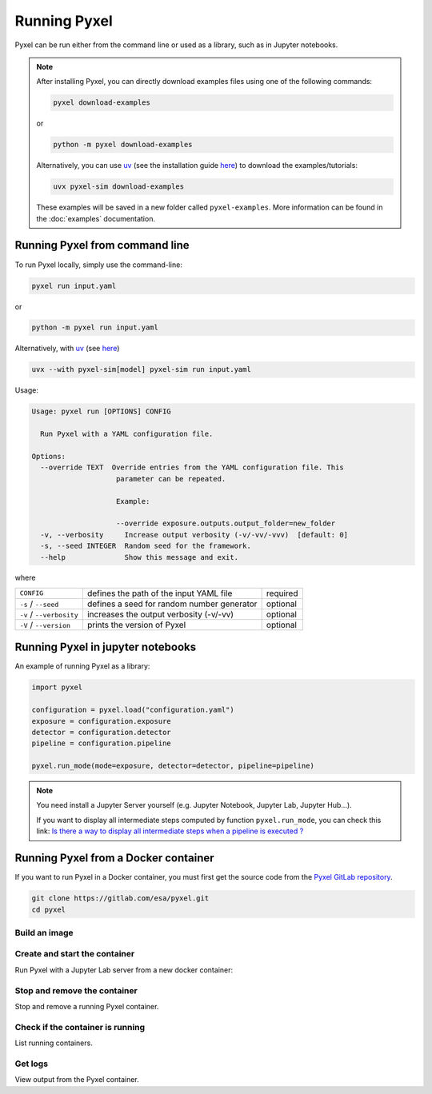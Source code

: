 =============
Running Pyxel
=============

Pyxel can be run either from the command line or used as a library, such as in Jupyter notebooks.

.. note::

   After installing Pyxel, you can directly download examples files using one of the following commands:

   .. code-block:: bash

       pyxel download-examples

   or

   .. code-block:: bash

       python -m pyxel download-examples


   Alternatively, you can use `uv <https://docs.astral.sh/uv/>`_ (see the installation
   guide `here <https://docs.astral.sh/uv/#getting-started>`_) to download the examples/tutorials:

   .. code-block:: bash

       uvx pyxel-sim download-examples


   These examples will be saved in a new folder called ``pyxel-examples``.
   More information can be found in the :doc:`examples` documentation.


Running Pyxel from command line
===============================

To run Pyxel locally, simply use the command-line:

.. code-block:: bash

    pyxel run input.yaml

or

.. code-block:: bash

    python -m pyxel run input.yaml


Alternatively, with `uv <https://docs.astral.sh/uv/>`_ (see `here <https://docs.astral.sh/uv/#getting-started>`_)

.. code-block:: bash

    uvx --with pyxel-sim[model] pyxel-sim run input.yaml


Usage:

.. code-block:: bash

    Usage: pyxel run [OPTIONS] CONFIG

      Run Pyxel with a YAML configuration file.

    Options:
      --override TEXT  Override entries from the YAML configuration file. This
                        parameter can be repeated.

                        Example:

                        --override exposure.outputs.output_folder=new_folder
      -v, --verbosity     Increase output verbosity (-v/-vv/-vvv)  [default: 0]
      -s, --seed INTEGER  Random seed for the framework.
      --help              Show this message and exit.

where

========================  =======================================  ========
``CONFIG``                defines the path of the input YAML file  required
``-s`` / ``--seed``       defines a seed for random number         optional
                          generator
``-v`` / ``--verbosity``  increases the output verbosity (-v/-vv)  optional
``-V`` / ``--version``    prints the version of Pyxel              optional
========================  =======================================  ========

Running Pyxel in jupyter notebooks
==================================

An example of running Pyxel as a library:

.. code-block:: python

    import pyxel

    configuration = pyxel.load("configuration.yaml")
    exposure = configuration.exposure
    detector = configuration.detector
    pipeline = configuration.pipeline

    pyxel.run_mode(mode=exposure, detector=detector, pipeline=pipeline)

.. Note::
   You need install a Jupyter Server yourself (e.g. Jupyter Notebook, Jupyter Lab, Jupyter Hub...).

   If you want to display all intermediate steps computed by function ``pyxel.run_mode``, you can check this link:
   `Is there a way to display all intermediate steps when a pipeline is executed ? <https://esa.gitlab.io/pyxel/doc/stable/about/FAQ.html#is-there-a-way-to-display-all-intermediate-steps-when-a-pipeline-is-executed>`_


Running Pyxel from a Docker container
=====================================

If you want to run Pyxel in a Docker container, you must first get the source code
from the `Pyxel GitLab repository <https://gitlab.com/esa/pyxel>`_.

.. code-block:: console

    git clone https://gitlab.com/esa/pyxel.git
    cd pyxel


Build an image
--------------

.. tab:: docker-compose

    .. code-block:: console

        # Create docker image 'pyxel_pyxel'
        docker-compose build

.. tab:: only docker

    .. code-block:: console

        # Create docker image 'pyxel'
        docker build --tag pyxel .


Create and start the container
------------------------------

Run Pyxel with a Jupyter Lab server from a new docker container:

.. tab:: docker-compose

    .. code-block:: console

        # Create and start a new container 'pyxel_pyxel_1'
        docker-compose up --detach

.. tab:: only docker

    .. code-block:: console

        # Create and start new container 'pyxel_dev' from image 'pyxel'
        docker create -p 8888:8888 pyxel --name pyxel_dev
        docker start pyxel_dev

Stop and remove the container
-----------------------------

Stop and remove a running Pyxel container.

.. tab:: docker-compose

    .. code-block:: console

        # Stop and remove container 'pyxel_pyxel_1'
        docker-compose down

.. tab:: only docker

    .. code-block:: console

        # Stop and remove container 'my_pyxel'
        docker stop my_pyxel
        docker rm my_pyxel

Check if the container is running
----------------------------------

List running containers.

.. tab:: docker-compose

    .. code-block:: console

        docker-compose ps


.. tab:: only docker

    .. code-block:: console

        docker ps


Get logs
--------

View output from the Pyxel container.

.. tab:: docker-compose

    .. code-block:: console

        # Get logs from container 'pyxel_pyxel_1'
        docker-compose logs -f


.. tab:: only docker

    .. code-block:: console

        # Get logs from container 'my_pyxel'
        docker logs -f my_pyxel
